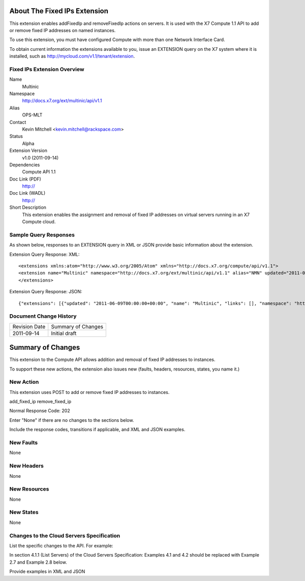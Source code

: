 About The Fixed IPs Extension
=============================
This extension enables addFixedIp and removeFixedIp actions on servers. It is used with the X7 Compute 1.1 API to add or remove fixed IP addresses on named instances. 

To use this extension, you must have configured Compute with more than one Network Interface Card.

To obtain current information the extensions available to you, issue an EXTENSION query on the X7 system where it is installed, such as http://mycloud.com/v1.1/tenant/extension.

Fixed IPs Extension Overview
----------------------------

Name
	Multinic
	
Namespace
	http://docs.x7.org/ext/multinic/api/v1.1

Alias
	OPS-MLT
	
Contact
	Kevin Mitchell <kevin.mitchell@rackspace.com>
	
Status
	Alpha
	
Extension Version
	v1.0 (2011-09-14)

Dependencies
	Compute API 1.1
	
Doc Link (PDF)
	http://
	
Doc Link (WADL)
	http://
	
Short Description
	This extension enables the assignment and removal of fixed IP addresses on virtual servers running in an X7 Compute cloud.

Sample Query Responses
----------------------

As shown below, responses to an EXTENSION query in XML or JSON provide basic information about the extension. 

Extension Query Response: XML::

	<extensions xmlns:atom="http://www.w3.org/2005/Atom" xmlns="http://docs.x7.org/compute/api/v1.1">
	<extension name="Multinic" namespace="http://docs.x7.org/ext/multinic/api/v1.1" alias="NMN" updated="2011-06-09T00:00:00+00:00"><description>Multiple network support</description></extension>
	</extensions>


Extension Query Response: JSON::

	{"extensions": [{"updated": "2011-06-09T00:00:00+00:00", "name": "Multinic", "links": [], "namespace": "http://docs.x7.org/ext/multinic/api/v1.1", "alias": "NMN", "description": "Multiple network support"}]}

Document Change History
-----------------------

============= =====================================
Revision Date Summary of Changes
2011-09-14    Initial draft
============= =====================================


Summary of Changes
==================
This extension to the Compute API allows addition and removal of fixed IP addresses to instances.

To support these new actions, the extension also issues new (faults, headers, resources, states, you name it.)

New Action
----------
This extension uses POST to add or remove fixed IP addresses to instances.

add_fixed_ip
remove_fixed_ip

Normal Response Code: 202

Enter "None" if there are no changes to the sections below. 

Include the response codes, transitions if applicable, and XML and JSON examples.

New Faults
----------
None

New Headers
-----------
None

New Resources
-------------
None

New States
----------
None

Changes to the Cloud Servers Specification
------------------------------------------

List the specific changes to the API. For example: 

In section 4.1.1 (List Servers) of the Cloud Servers Specification: Examples 4.1 and 4.2 should be replaced with Example 2.7 and Example 2.8 below. 

Provide examples in XML and JSON
